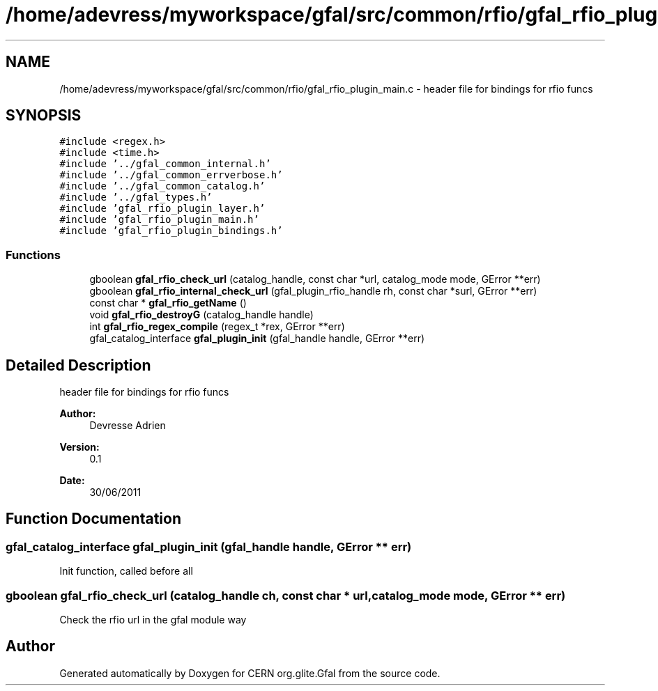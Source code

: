 .TH "/home/adevress/myworkspace/gfal/src/common/rfio/gfal_rfio_plugin_main.c" 3 "9 Aug 2011" "Version 1.90" "CERN org.glite.Gfal" \" -*- nroff -*-
.ad l
.nh
.SH NAME
/home/adevress/myworkspace/gfal/src/common/rfio/gfal_rfio_plugin_main.c \- header file for bindings for rfio funcs 
.SH SYNOPSIS
.br
.PP
\fC#include <regex.h>\fP
.br
\fC#include <time.h>\fP
.br
\fC#include '../gfal_common_internal.h'\fP
.br
\fC#include '../gfal_common_errverbose.h'\fP
.br
\fC#include '../gfal_common_catalog.h'\fP
.br
\fC#include '../gfal_types.h'\fP
.br
\fC#include 'gfal_rfio_plugin_layer.h'\fP
.br
\fC#include 'gfal_rfio_plugin_main.h'\fP
.br
\fC#include 'gfal_rfio_plugin_bindings.h'\fP
.br

.SS "Functions"

.in +1c
.ti -1c
.RI "gboolean \fBgfal_rfio_check_url\fP (catalog_handle, const char *url, catalog_mode mode, GError **err)"
.br
.ti -1c
.RI "gboolean \fBgfal_rfio_internal_check_url\fP (gfal_plugin_rfio_handle rh, const char *surl, GError **err)"
.br
.ti -1c
.RI "const char * \fBgfal_rfio_getName\fP ()"
.br
.ti -1c
.RI "void \fBgfal_rfio_destroyG\fP (catalog_handle handle)"
.br
.ti -1c
.RI "int \fBgfal_rfio_regex_compile\fP (regex_t *rex, GError **err)"
.br
.ti -1c
.RI "gfal_catalog_interface \fBgfal_plugin_init\fP (gfal_handle handle, GError **err)"
.br
.in -1c
.SH "Detailed Description"
.PP 
header file for bindings for rfio funcs 

\fBAuthor:\fP
.RS 4
Devresse Adrien 
.RE
.PP
\fBVersion:\fP
.RS 4
0.1 
.RE
.PP
\fBDate:\fP
.RS 4
30/06/2011 
.RE
.PP

.SH "Function Documentation"
.PP 
.SS "gfal_catalog_interface gfal_plugin_init (gfal_handle handle, GError ** err)"
.PP
Init function, called before all 
.SS "gboolean gfal_rfio_check_url (catalog_handle ch, const char * url, catalog_mode mode, GError ** err)"
.PP
Check the rfio url in the gfal module way 
.SH "Author"
.PP 
Generated automatically by Doxygen for CERN org.glite.Gfal from the source code.
